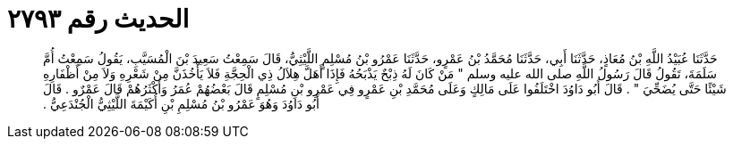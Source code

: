 
= الحديث رقم ٢٧٩٣

[quote.hadith]
حَدَّثَنَا عُبَيْدُ اللَّهِ بْنُ مُعَاذٍ، حَدَّثَنَا أَبِي، حَدَّثَنَا مُحَمَّدُ بْنُ عَمْرٍو، حَدَّثَنَا عَمْرُو بْنُ مُسْلِمٍ اللَّيْثِيُّ، قَالَ سَمِعْتُ سَعِيدَ بْنَ الْمُسَيَّبِ، يَقُولُ سَمِعْتُ أُمَّ سَلَمَةَ، تَقُولُ قَالَ رَسُولُ اللَّهِ صلى الله عليه وسلم ‏"‏ مَنْ كَانَ لَهُ ذِبْحٌ يَذْبَحُهُ فَإِذَا أَهَلَّ هِلاَلُ ذِي الْحِجَّةِ فَلاَ يَأْخُذَنَّ مِنْ شَعْرِهِ وَلاَ مِنْ أَظْفَارِهِ شَيْئًا حَتَّى يُضَحِّيَ ‏"‏ ‏.‏ قَالَ أَبُو دَاوُدَ اخْتَلَفُوا عَلَى مَالِكٍ وَعَلَى مُحَمَّدِ بْنِ عَمْرٍو فِي عَمْرِو بْنِ مُسْلِمٍ قَالَ بَعْضُهُمْ عُمَرُ وَأَكْثَرُهُمْ قَالَ عَمْرٌو ‏.‏ قَالَ أَبُو دَاوُدَ وَهُوَ عَمْرُو بْنُ مُسْلِمِ بْنِ أُكَيْمَةَ اللَّيْثِيُّ الْجُنْدَعِيُّ ‏.‏